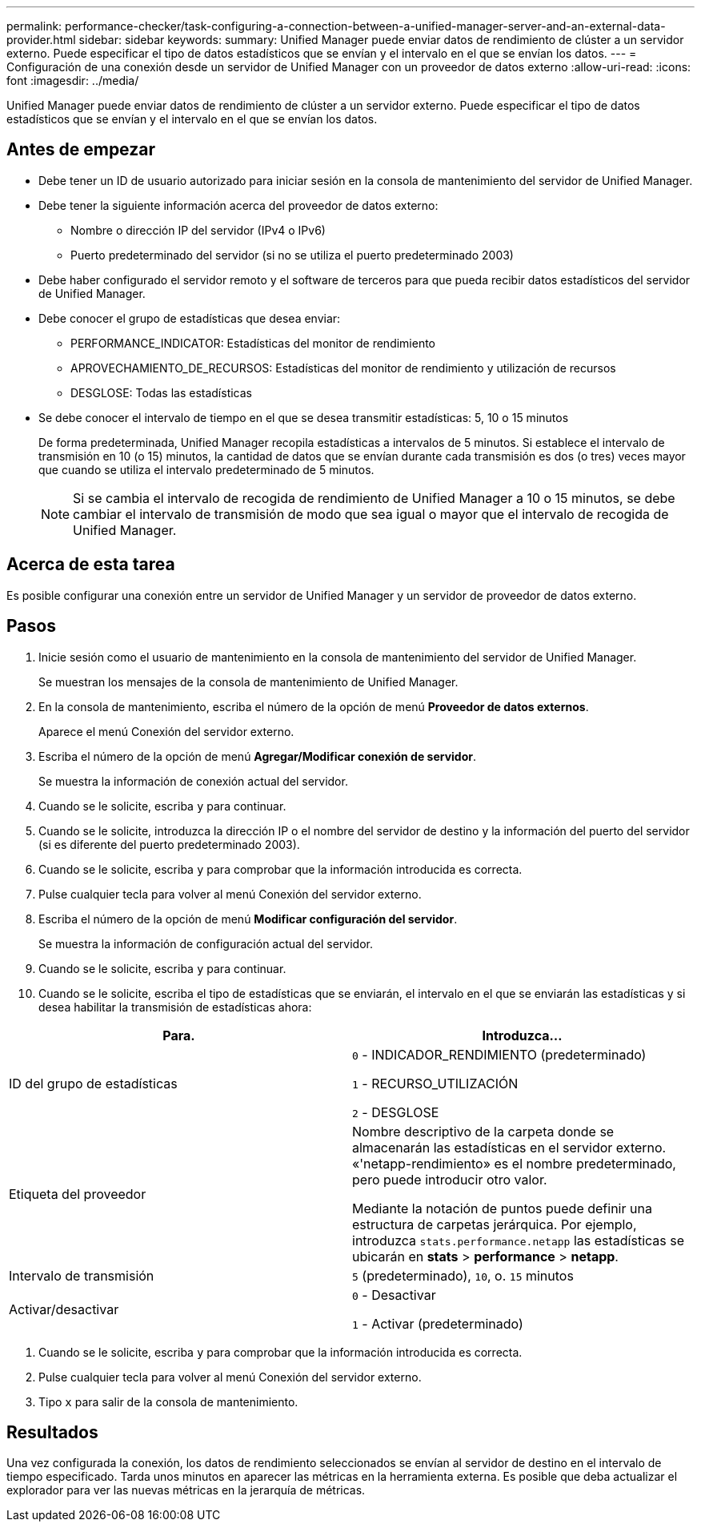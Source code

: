 ---
permalink: performance-checker/task-configuring-a-connection-between-a-unified-manager-server-and-an-external-data-provider.html 
sidebar: sidebar 
keywords:  
summary: Unified Manager puede enviar datos de rendimiento de clúster a un servidor externo. Puede especificar el tipo de datos estadísticos que se envían y el intervalo en el que se envían los datos. 
---
= Configuración de una conexión desde un servidor de Unified Manager con un proveedor de datos externo
:allow-uri-read: 
:icons: font
:imagesdir: ../media/


[role="lead"]
Unified Manager puede enviar datos de rendimiento de clúster a un servidor externo. Puede especificar el tipo de datos estadísticos que se envían y el intervalo en el que se envían los datos.



== Antes de empezar

* Debe tener un ID de usuario autorizado para iniciar sesión en la consola de mantenimiento del servidor de Unified Manager.
* Debe tener la siguiente información acerca del proveedor de datos externo:
+
** Nombre o dirección IP del servidor (IPv4 o IPv6)
** Puerto predeterminado del servidor (si no se utiliza el puerto predeterminado 2003)


* Debe haber configurado el servidor remoto y el software de terceros para que pueda recibir datos estadísticos del servidor de Unified Manager.
* Debe conocer el grupo de estadísticas que desea enviar:
+
** PERFORMANCE_INDICATOR: Estadísticas del monitor de rendimiento
** APROVECHAMIENTO_DE_RECURSOS: Estadísticas del monitor de rendimiento y utilización de recursos
** DESGLOSE: Todas las estadísticas


* Se debe conocer el intervalo de tiempo en el que se desea transmitir estadísticas: 5, 10 o 15 minutos
+
De forma predeterminada, Unified Manager recopila estadísticas a intervalos de 5 minutos. Si establece el intervalo de transmisión en 10 (o 15) minutos, la cantidad de datos que se envían durante cada transmisión es dos (o tres) veces mayor que cuando se utiliza el intervalo predeterminado de 5 minutos.

+
[NOTE]
====
Si se cambia el intervalo de recogida de rendimiento de Unified Manager a 10 o 15 minutos, se debe cambiar el intervalo de transmisión de modo que sea igual o mayor que el intervalo de recogida de Unified Manager.

====




== Acerca de esta tarea

Es posible configurar una conexión entre un servidor de Unified Manager y un servidor de proveedor de datos externo.



== Pasos

. Inicie sesión como el usuario de mantenimiento en la consola de mantenimiento del servidor de Unified Manager.
+
Se muestran los mensajes de la consola de mantenimiento de Unified Manager.

. En la consola de mantenimiento, escriba el número de la opción de menú *Proveedor de datos externos*.
+
Aparece el menú Conexión del servidor externo.

. Escriba el número de la opción de menú *Agregar/Modificar conexión de servidor*.
+
Se muestra la información de conexión actual del servidor.

. Cuando se le solicite, escriba `y` para continuar.
. Cuando se le solicite, introduzca la dirección IP o el nombre del servidor de destino y la información del puerto del servidor (si es diferente del puerto predeterminado 2003).
. Cuando se le solicite, escriba `y` para comprobar que la información introducida es correcta.
. Pulse cualquier tecla para volver al menú Conexión del servidor externo.
. Escriba el número de la opción de menú *Modificar configuración del servidor*.
+
Se muestra la información de configuración actual del servidor.

. Cuando se le solicite, escriba `y` para continuar.
. Cuando se le solicite, escriba el tipo de estadísticas que se enviarán, el intervalo en el que se enviarán las estadísticas y si desea habilitar la transmisión de estadísticas ahora:


[cols="2*"]
|===
| Para. | Introduzca... 


 a| 
ID del grupo de estadísticas
 a| 
`0` - INDICADOR_RENDIMIENTO (predeterminado)

`1` - RECURSO_UTILIZACIÓN

`2` - DESGLOSE



 a| 
Etiqueta del proveedor
 a| 
Nombre descriptivo de la carpeta donde se almacenarán las estadísticas en el servidor externo. «'netapp-rendimiento» es el nombre predeterminado, pero puede introducir otro valor.

Mediante la notación de puntos puede definir una estructura de carpetas jerárquica. Por ejemplo, introduzca `stats.performance.netapp` las estadísticas se ubicarán en *stats* > *performance* > *netapp*.



 a| 
Intervalo de transmisión
 a| 
`5` (predeterminado), `10`, o. `15` minutos



 a| 
Activar/desactivar
 a| 
`0` - Desactivar

`1` - Activar (predeterminado)

|===
. Cuando se le solicite, escriba `y` para comprobar que la información introducida es correcta.
. Pulse cualquier tecla para volver al menú Conexión del servidor externo.
. Tipo `x` para salir de la consola de mantenimiento.




== Resultados

Una vez configurada la conexión, los datos de rendimiento seleccionados se envían al servidor de destino en el intervalo de tiempo especificado. Tarda unos minutos en aparecer las métricas en la herramienta externa. Es posible que deba actualizar el explorador para ver las nuevas métricas en la jerarquía de métricas.
